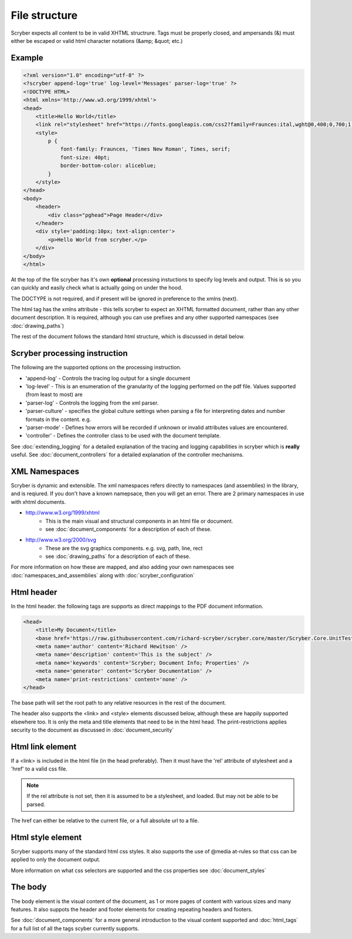 ================
File structure
================

Scryber expects all content to be in valid XHTML structrure.
Tags must be properly closed, and ampersands (&) must either be escaped or valid html character notations (&amp; &quot; etc.)


Example
--------

.. code-block:: html

    <?xml version="1.0" encoding="utf-8" ?>
    <?scryber append-log='true' log-level='Messages' parser-log='true' ?>
    <!DOCTYPE HTML>
    <html xmlns='http://www.w3.org/1999/xhtml'>
    <head>
        <title>Hello World</title>
        <link rel="stylesheet" href="https://fonts.googleapis.com/css2?family=Fraunces:ital,wght@0,400;0,700;1,400;1,700&amp;display=swap" />
        <style>
            p {
                font-family: Fraunces, 'Times New Roman', Times, serif;
                font-size: 40pt;
                border-bottom-color: aliceblue;
            }
        </style>
    </head>
    <body>
        <header>
            <div class="pghead">Page Header</div>
        </header>
        <div style='padding:10px; text-align:center'>
            <p>Hello World from scryber.</p>
        </div>
    </body>
    </html>

At the top of the file scryber has it's own **optional** processing instuctions to specify log levels and output.
This is so you can quickly and easily check what is actually going on under the hood.

The DOCTYPE is not required, and if present will be ignored in preference to the xmlns (next).

The html tag has the xmlns attribute - this tells scryber to expect an XHTML formatted document,
rather than any other document description. It is required, although you can use prefixes and any other supported namespaces (see :doc:`drawing_paths`)

The rest of the document follows the standard html structure, which is discussed in detail below.


Scryber processing instruction
--------------------------------

The following are the supported options on the processing instruction.

* 'append-log' - Controls the tracing log output for a single document
* 'log-level' - This is an enumeration of the granularity of the logging performed on the pdf file. Values supported (from least to most) are
* 'parser-log' - Controls the logging from the xml parser.
* 'parser-culture' - specifies the global culture settings when parsing a file for interpreting dates and number formats in the content. e.g.
* 'parser-mode' - Defines how errors will be recorded if unknown or invalid attributes values are encountered. 
* 'controller' - Defines the controller class to be used with the document template.

See :doc:`extending_logging` for a detailed explanation of the tracing and logging capabilities in scryber which is **really** useful.
See :doc:`document_controllers` for a detailed explanation of the controller mechanisms.

XML Namespaces
---------------

Scryber is dynamic and extensible. The xml namespaces refers directly to namespaces (and assemblies) in the library, and is reqiured.
If you don't have a known namepsace, then you will get an error.
There are 2 primary namespaces in use with xhtml documents.


* http://www.w3.org/1999/xhtml
    * This is the main visual and structural components in an html file or document.
    * see :doc:`document_components` for a description of each of these.
* http://www.w3.org/2000/svg
    * These are the svg graphics components. e.g. svg, path, line, rect 
    * see :doc:`drawing_paths` for a description of each of these.


For more information on how these are mapped, and also adding your own namespaces see :doc:`namespaces_and_assemblies` along with :doc:`scryber_configuration`

Html header
-----------

In the html header. the following tags are supports as direct mappings to the PDF document information.

.. code-block:: html

    <head>
        <title>My Document</title>
        <base href='https://raw.githubusercontent.com/richard-scryber/scryber.core/master/Scryber.Core.UnitTest/Content/HTML/' />
        <meta name='author' content='Richard Hewitson' />
        <meta name='description' content='This is the subject' />
        <meta name='keywords' content='Scryber; Document Info; Properties' />
        <meta name='generator' content='Scryber Documentation' />
        <meta name='print-restrictions' content='none' />
    </head>


.. image:: images/documentproperties.png

The base path will set the root path to any relative resources in the rest of the document.

The header also supports the <link> and <style> elements discussed below, although these are happily supported elsewhere too.
It is only the meta and title elements that need to be in the html head.
The print-restrictions applies security to the document as discussed in :doc:`document_security`


Html link element
------------------

If a <link> is included in the html file (in the head preferably). 
Then it must have the 'rel' attribute of stylesheet and a 'href' to a valid css file.

.. note:: If the rel attribute is not set, then it is assumed to be a stylesheet, and loaded. But may not be able to be parsed.

The href can either be relative to the current file, or a full absolute url to a file.

Html style element
-------------------

Scryber supports many of the standard html css styles. 
It also supports the use of @media at-rules so that css can be applied to only the document output.

More information on what css selectors are supported and the css properties see :doc:`document_styles`


The body
----------

The body element is the visual content of the document, as 1 or more pages of content with various sizes and many features.
It also suppots the header and footer elements for creating repeating headers and footers.

See :doc:`document_components` for a more general introduction to the visual content supported and :doc:`html_tags` for a full list of all the tags scyber currently supports.


